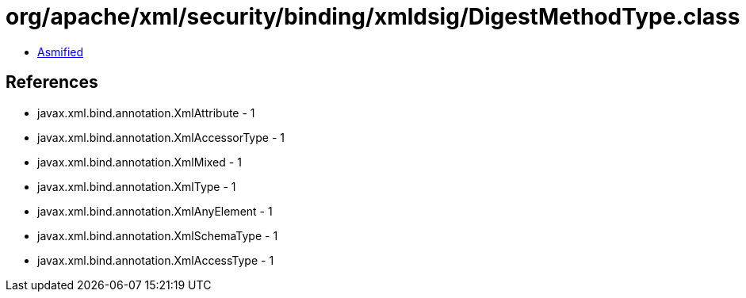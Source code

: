 = org/apache/xml/security/binding/xmldsig/DigestMethodType.class

 - link:DigestMethodType-asmified.java[Asmified]

== References

 - javax.xml.bind.annotation.XmlAttribute - 1
 - javax.xml.bind.annotation.XmlAccessorType - 1
 - javax.xml.bind.annotation.XmlMixed - 1
 - javax.xml.bind.annotation.XmlType - 1
 - javax.xml.bind.annotation.XmlAnyElement - 1
 - javax.xml.bind.annotation.XmlSchemaType - 1
 - javax.xml.bind.annotation.XmlAccessType - 1
